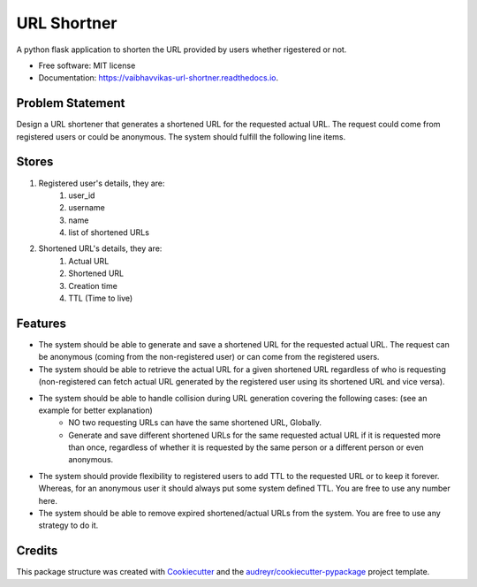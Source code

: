 ============
URL Shortner
============


.. image:: https://img.shields.io/pypi/v/url_shortner.svg
        :target: https://pypi.python.org/pypi/url_shortner


.. image:: https://readthedocs.org/projects/vaibhavvikas-url-shortner/badge/?version=latest
        :target: https://vaibhavvikas-url-shortner.readthedocs.io/en/latest/?version=latest
        :alt: Documentation Status


.. image:: https://pyup.io/repos/github/vaibhavvikas/url_shortner/shield.svg
     :target: https://pyup.io/repos/github/vaibhavvikas/url_shortner/
     :alt: Updates



A python flask application to shorten the URL provided by users whether rigestered or not.


* Free software: MIT license
* Documentation: https://vaibhavvikas-url-shortner.readthedocs.io.


Problem Statement
-----------------

Design a URL shortener that generates a shortened URL for the requested actual URL.
The request could come from registered users or could be anonymous.
The system should fulfill the following line items.

Stores
------

#. Registered user's details, they are:
        #. user_id
        #. username
        #. name
        #. list of shortened URLs

#. Shortened URL's details, they are:
        #. Actual URL
        #. Shortened URL
        #. Creation time
        #. TTL (Time to live)

Features
--------

* The system should be able to generate and save a shortened URL for the requested actual URL. The request can be anonymous (coming from the non-registered user) or can come from the registered users.

* The system should be able to retrieve the actual URL for a given shortened URL regardless of who is requesting (non-registered can fetch actual URL generated by the registered user using its shortened URL and vice versa).

* The system should be able to handle collision during URL generation covering the following cases: (see an example for better explanation)
        * NO two requesting URLs can have the same shortened URL, Globally.
        * Generate and save different shortened URLs for the same requested actual URL if it is requested more than once, regardless of whether it is requested by the same person or a different person or even anonymous.

* The system should provide flexibility to registered users to add TTL to the requested URL or to keep it forever. Whereas, for an anonymous user it should always put some system defined TTL. You are free to use any number here.

* The system should be able to remove expired shortened/actual URLs from the system. You are free to use any strategy to do it.

Credits
-------

This package structure was created with Cookiecutter_ and the `audreyr/cookiecutter-pypackage`_ project template.

.. _Cookiecutter: https://github.com/audreyr/cookiecutter
.. _`audreyr/cookiecutter-pypackage`: https://github.com/audreyr/cookiecutter-pypackage
